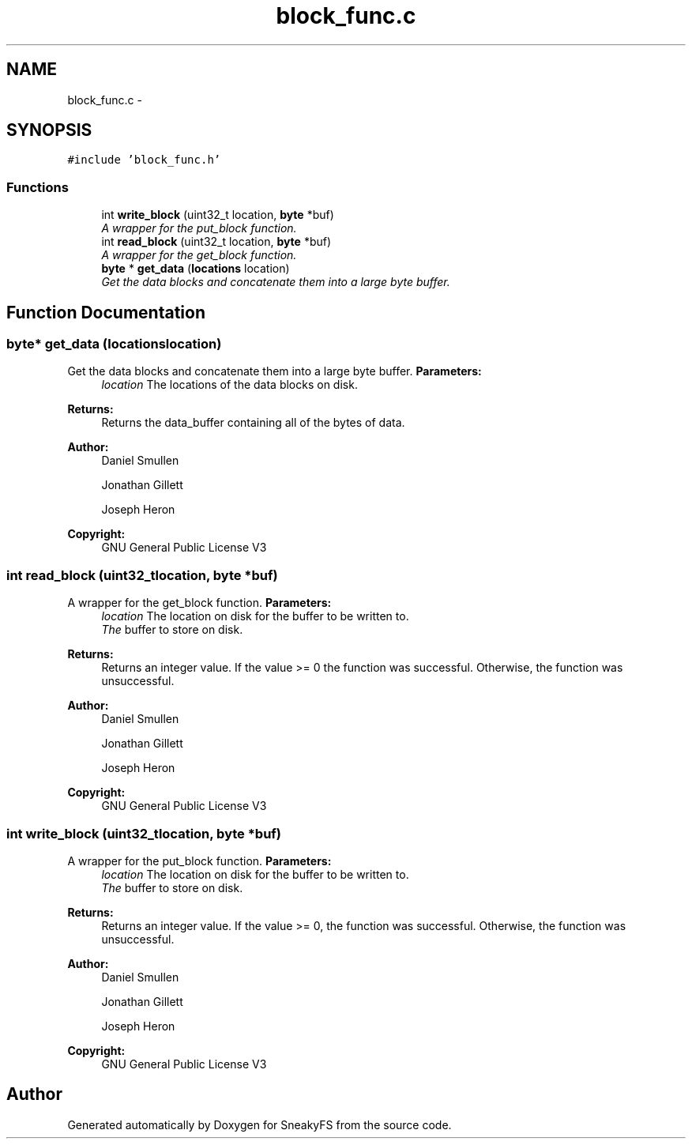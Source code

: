 .TH "block_func.c" 3 "Mon Nov 26 2012" "Version 1.0" "SneakyFS" \" -*- nroff -*-
.ad l
.nh
.SH NAME
block_func.c \- 
.SH SYNOPSIS
.br
.PP
\fC#include 'block_func\&.h'\fP
.br

.SS "Functions"

.in +1c
.ti -1c
.RI "int \fBwrite_block\fP (uint32_t location, \fBbyte\fP *buf)"
.br
.RI "\fIA wrapper for the put_block function\&. \fP"
.ti -1c
.RI "int \fBread_block\fP (uint32_t location, \fBbyte\fP *buf)"
.br
.RI "\fIA wrapper for the get_block function\&. \fP"
.ti -1c
.RI "\fBbyte\fP * \fBget_data\fP (\fBlocations\fP location)"
.br
.RI "\fIGet the data blocks and concatenate them into a large byte buffer\&. \fP"
.in -1c
.SH "Function Documentation"
.PP 
.SS "\fBbyte\fP* get_data (\fBlocations\fPlocation)"

.PP
Get the data blocks and concatenate them into a large byte buffer\&. \fBParameters:\fP
.RS 4
\fIlocation\fP The locations of the data blocks on disk\&.
.RE
.PP
\fBReturns:\fP
.RS 4
Returns the data_buffer containing all of the bytes of data\&.
.RE
.PP
\fBAuthor:\fP
.RS 4
Daniel Smullen
.PP
Jonathan Gillett
.PP
Joseph Heron
.RE
.PP
\fBCopyright:\fP
.RS 4
GNU General Public License V3 
.RE
.PP

.SS "int read_block (uint32_tlocation, \fBbyte\fP *buf)"

.PP
A wrapper for the get_block function\&. \fBParameters:\fP
.RS 4
\fIlocation\fP The location on disk for the buffer to be written to\&.
.br
\fIThe\fP buffer to store on disk\&.
.RE
.PP
\fBReturns:\fP
.RS 4
Returns an integer value\&. If the value >= 0 the function was successful\&. Otherwise, the function was unsuccessful\&.
.RE
.PP
\fBAuthor:\fP
.RS 4
Daniel Smullen
.PP
Jonathan Gillett
.PP
Joseph Heron
.RE
.PP
\fBCopyright:\fP
.RS 4
GNU General Public License V3 
.RE
.PP

.SS "int write_block (uint32_tlocation, \fBbyte\fP *buf)"

.PP
A wrapper for the put_block function\&. \fBParameters:\fP
.RS 4
\fIlocation\fP The location on disk for the buffer to be written to\&.
.br
\fIThe\fP buffer to store on disk\&.
.RE
.PP
\fBReturns:\fP
.RS 4
Returns an integer value\&. If the value >= 0, the function was successful\&. Otherwise, the function was unsuccessful\&.
.RE
.PP
\fBAuthor:\fP
.RS 4
Daniel Smullen
.PP
Jonathan Gillett
.PP
Joseph Heron
.RE
.PP
\fBCopyright:\fP
.RS 4
GNU General Public License V3 
.RE
.PP

.SH "Author"
.PP 
Generated automatically by Doxygen for SneakyFS from the source code\&.

